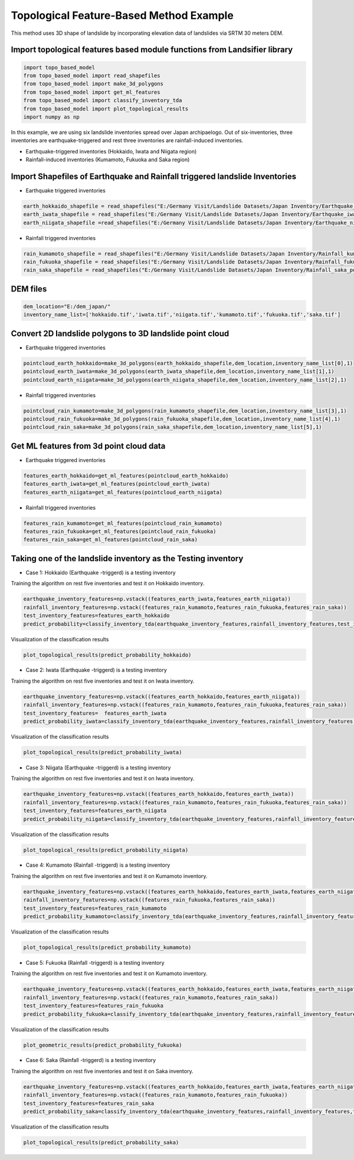 
Topological Feature-Based Method Example 
=========================================
This method uses 3D shape of landslide by incorporating elevation data of landslides via SRTM 30 meters DEM.




Import topological features based module functions from Landsifier library 
------------------------------------------------------------------------
.. code:: ipython3

   import topo_based_model 
   from topo_based_model import read_shapefiles
   from topo_based_model import make_3d_polygons
   from topo_based_model import get_ml_features
   from topo_based_model import classify_inventory_tda
   from topo_based_model import plot_topological_results
   import numpy as np
    
    
In this example, we are using six landslide inventories spread over Japan archipaelogo. Out of six-inventories, three inventories are earthquake-triggered
and rest three inventories are rainfall-induced inventories.

- Earthquake-triggered inventories (Hokkaido, Iwata and Niigata region)

- Rainfall-induced inventories (Kumamoto, Fukuoka and Saka region)

Import Shapefiles of Earthquake and Rainfall triggered landslide Inventories
----------------------------------------------------------------------------

- Earthquake triggered inventories

.. code:: ipython3

    earth_hokkaido_shapefile = read_shapefiles("E:/Germany Visit/Landslide Datasets/Japan Inventory/Earthquake_hokkaido_polygons.shp")
    earth_iwata_shapefile = read_shapefiles("E:/Germany Visit/Landslide Datasets/Japan Inventory/Earthquake_iwata_polygons.shp")
    earth_niigata_shapefile =read_shapefiles("E:/Germany Visit/Landslide Datasets/Japan Inventory/Earthquake_niigata_polygons.shp")
    
    
- Rainfall triggered inventories

.. code:: ipython3

    rain_kumamoto_shapefile = read_shapefiles("E:/Germany Visit/Landslide Datasets/Japan Inventory/Rainfall_kumamoto_polygons.shp")
    rain_fukuoka_shapefile = read_shapefiles("E:/Germany Visit/Landslide Datasets/Japan Inventory/Rainfall_fukuoka_polygons.shp")
    rain_saka_shapefile = read_shapefiles("E:/Germany Visit/Landslide Datasets/Japan Inventory/Rainfall_saka_polygons.shp")
    
DEM files 
----------------------------------------------------------------------------  
.. code:: ipython3
    
   dem_location="E:/dem_japan/"
   inventory_name_list=['hokkaido.tif','iwata.tif','niigata.tif','kumamoto.tif','fukuoka.tif','saka.tif']   
    

Convert 2D landslide polygons to 3D landslide point cloud 
----------------------------------------------------------
- Earthquake triggered inventories


.. code:: ipython3

    pointcloud_earth_hokkaido=make_3d_polygons(earth_hokkaido_shapefile,dem_location,inventory_name_list[0],1)
    pointcloud_earth_iwata=make_3d_polygons(earth_iwata_shapefile,dem_location,inventory_name_list[1],1)
    pointcloud_earth_niigata=make_3d_polygons(earth_niigata_shapefile,dem_location,inventory_name_list[2],1)

- Rainfall triggered inventories

.. code:: ipython3

  pointcloud_rain_kumamoto=make_3d_polygons(rain_kumamoto_shapefile,dem_location,inventory_name_list[3],1)
  pointcloud_rain_fukuoka=make_3d_polygons(rain_fukuoka_shapefile,dem_location,inventory_name_list[4],1)
  pointcloud_rain_saka=make_3d_polygons(rain_saka_shapefile,dem_location,inventory_name_list[5],1)
  
  
Get ML features from 3d point cloud data
------------------------------------------

- Earthquake triggered inventories


.. code:: ipython3

   features_earth_hokkaido=get_ml_features(pointcloud_earth_hokkaido)
   features_earth_iwata=get_ml_features(pointcloud_earth_iwata)
   features_earth_niigata=get_ml_features(pointcloud_earth_niigata)

- Rainfall triggered inventories

.. code:: ipython3

  features_rain_kumamoto=get_ml_features(pointcloud_rain_kumamoto)
  features_rain_fukuoka=get_ml_features(pointcloud_rain_fukuoka)
  features_rain_saka=get_ml_features(pointcloud_rain_saka)


Taking one of the landslide inventory as the Testing inventory
---------------------------------------------------------------

- Case 1: Hokkaido (Earthquake -triggerd) is a testing inventory 

Training the algorithm on rest five inventories and test it on Hokkaido inventory.

.. code:: ipython3

   earthquake_inventory_features=np.vstack((features_earth_iwata,features_earth_niigata))
   rainfall_inventory_features=np.vstack((features_rain_kumamoto,features_rain_fukuoka,features_rain_saka))
   test_inventory_features=features_earth_hokkaido
   predict_probability=classify_inventory_tda(earthquake_inventory_features,rainfall_inventory_features,test_inventory_features)


Visualization of the classification results



.. code:: ipython3

    plot_topological_results(predict_probability_hokkaido)
    
.. image:: /docs/Images/hokkaido_top.png
   :width: 1200    
        
- Case 2: Iwata (Earthquake -triggerd) is a testing inventory 

Training the algorithm on rest five inventories and test it on Iwata inventory.

.. code:: ipython3

   earthquake_inventory_features=np.vstack((features_earth_hokkaido,features_earth_niigata))
   rainfall_inventory_features=np.vstack((features_rain_kumamoto,features_rain_fukuoka,features_rain_saka))
   test_inventory_features=  features_earth_iwata
   predict_probability_iwata=classify_inventory_tda(earthquake_inventory_features,rainfall_inventory_features,test_inventory_features)

Visualization of the classification results



.. code:: ipython3

    plot_topological_results(predict_probability_iwata)
    
.. image:: /docs/Images/iwata_topo.png
   :width: 1200       
    
- Case 3: Niigata (Earthquake -triggerd) is a testing inventory 

Training the algorithm on rest five inventories and test it on Iwata inventory.

.. code:: ipython3

   earthquake_inventory_features=np.vstack((features_earth_hokkaido,features_earth_iwata))
   rainfall_inventory_features=np.vstack((features_rain_kumamoto,features_rain_fukuoka,features_rain_saka))
   test_inventory_features=features_earth_niigata  
   predict_probability_niigata=classify_inventory_tda(earthquake_inventory_features,rainfall_inventory_features,test_inventory_features)

Visualization of the classification results



.. code:: ipython3

     plot_topological_results(predict_probability_niigata)

.. image:: /docs/Images/niigata_topo.png
   :width: 1200   
     
- Case 4: Kumamoto (Rainfall -triggerd) is a testing inventory 

Training the algorithm on rest five inventories and test it on Kumamoto inventory.

.. code:: ipython3

   earthquake_inventory_features=np.vstack((features_earth_hokkaido,features_earth_iwata,features_earth_niigata))
   rainfall_inventory_features=np.vstack((features_rain_fukuoka,features_rain_saka))
   test_inventory_features=features_rain_kumamoto  
   predict_probability_kumamoto=classify_inventory_tda(earthquake_inventory_features,rainfall_inventory_features,test_inventory_features)


Visualization of the classification results

.. code:: ipython3

     plot_topological_results(predict_probability_kumamoto)
  
.. image:: /docs/Images/kumamoto_topo.png
   :width: 1200     
     
- Case 5: Fukuoka (Rainfall -triggerd) is a testing inventory 

Training the algorithm on rest five inventories and test it on Kumamoto inventory.

.. code:: ipython3

   earthquake_inventory_features=np.vstack((features_earth_hokkaido,features_earth_iwata,features_earth_niigata))
   rainfall_inventory_features=np.vstack((features_rain_kumamoto,features_rain_saka))
   test_inventory_features=features_rain_fukuoka  
   predict_probability_fukuoka=classify_inventory_tda(earthquake_inventory_features,rainfall_inventory_features,test_inventory_features)


Visualization of the classification results

.. code:: ipython3

    plot_geometric_results(predict_probability_fukuoka)
 
.. image:: /docs/Images/fukuoka_topo.png
   :width: 1200    
    
- Case 6: Saka (Rainfall -triggerd) is a testing inventory 

Training the algorithm on rest five inventories and test it on Saka inventory.

.. code:: ipython3

   earthquake_inventory_features=np.vstack((features_earth_hokkaido,features_earth_iwata,features_earth_niigata))
   rainfall_inventory_features=np.vstack((features_rain_kumamoto,features_rain_fukuoka))
   test_inventory_features=features_rain_saka
   predict_probability_saka=classify_inventory_tda(earthquake_inventory_features,rainfall_inventory_features,test_inventory_features)


Visualization of the classification results

.. code:: ipython3

    plot_topological_results(predict_probability_saka)    
    
.. image:: /docs/Images/iwata_topo.png
   :width: 1200     
    




    
    




